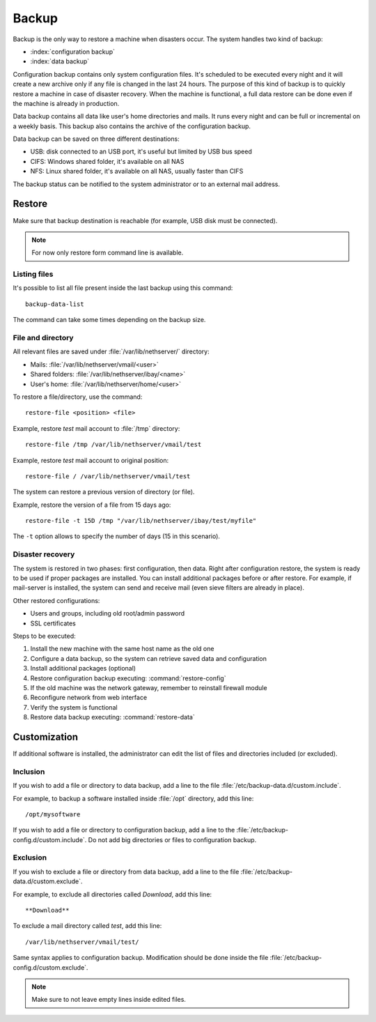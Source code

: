 ======
Backup
======

Backup is the only way to restore a machine when disasters occur.
The system handles two kind of backup:

* :index:`configuration backup`
* :index:`data backup`

Configuration backup contains only system configuration files. 
It's scheduled to be executed every night and it will create a new archive only if any file is changed in the last 24 hours. 
The purpose of this kind of backup is to quickly restore a machine in case of disaster recovery. 
When the machine is functional, a full data restore can be done even if the machine is already in production.

Data backup contains all data like user's home directories and mails. It runs every night and can be full or incremental on a weekly basis. 
This backup also contains the archive of the configuration backup.

Data backup can be saved on three different destinations:

* USB: disk connected to an USB port, it's useful but limited by USB bus speed
* CIFS: Windows shared folder, it's available on all NAS
* NFS: Linux shared folder, it's available on all NAS, usually faster than CIFS

The backup status can be notified to the system administrator or to an external mail address.

Restore
=======

Make sure that backup destination is reachable (for example, USB disk must be connected).

.. note:: For now only restore form command line is available.

Listing files
--------------

It's possible to list all file present inside the last backup using this command: ::

 backup-data-list

The command can take some times depending on the backup size.

File and directory
------------------

All relevant files are saved under :file:`/var/lib/nethserver/` directory:

* Mails: :file:`/var/lib/nethserver/vmail/<user>`
* Shared folders: :file:`/var/lib/nethserver/ibay/<name>`
* User's home: :file:`/var/lib/nethserver/home/<user>`

To restore a file/directory, use the command: ::

  restore-file <position> <file>

Example, restore *test* mail account to :file:`/tmp` directory: ::

  restore-file /tmp /var/lib/nethserver/vmail/test

Example, restore *test* mail account to original position: ::

  restore-file / /var/lib/nethserver/vmail/test


The system can restore a previous version of directory (or file).

Example, restore the version of a file from 15 days ago: ::

  restore-file -t 15D /tmp "/var/lib/nethserver/ibay/test/myfile" 

The ``-t`` option allows to specify the number of days (15 in this scenario).


Disaster recovery
-----------------

The system is restored in two phases: first configuration, then data. 
Right after configuration restore, the system is ready to be used if proper packages are installed. 
You can install additional packages before or after restore.
For example, if mail-server is installed, the system can send and receive mail (even sieve filters are already in place).

Other restored configurations:

* Users and groups, including old root/admin password
* SSL certificates


Steps to be executed:

1. Install the new machine with the same host name as the old one
2. Configure a data backup, so the system can retrieve saved data and configuration
3. Install additional packages (optional)
4. Restore configuration backup executing: :command:`restore-config`
5. If the old machine was the network gateway, remember to reinstall firewall module
6. Reconfigure network from web interface
7. Verify the system is functional
8. Restore data backup executing: :command:`restore-data`

.. _backup_customization-section:

Customization
=============

If additional software is installed, the administrator can edit
the list of files and directories included (or excluded).

Inclusion
---------

If you wish to add a file or directory to data backup, add a line to the file :file:`/etc/backup-data.d/custom.include`.

For example, to backup a software installed inside :file:`/opt` directory, add this line: ::

  /opt/mysoftware

If you wish to add a file or directory to configuration backup, add a line to the :file:`/etc/backup-config.d/custom.include`.
Do not add big directories or files to configuration backup.

Exclusion
---------

If you wish to  exclude a file or directory from data backup, add a line to the file :file:`/etc/backup-data.d/custom.exclude`.

For example, to exclude all directories called *Download*, add this line: ::

  **Download**

To exclude a mail directory called *test*, add this line: ::

  /var/lib/nethserver/vmail/test/ 


Same syntax applies to configuration backup. Modification should be done inside the file :file:`/etc/backup-config.d/custom.exclude`.


.. note:: Make sure to not leave empty lines inside edited files.

